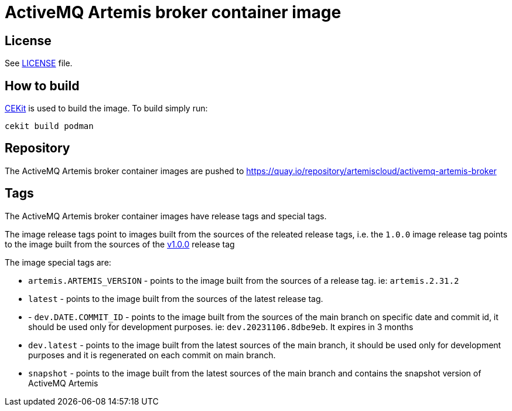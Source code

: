 # ActiveMQ Artemis broker container image

## License

See link:LICENSE[LICENSE] file.

## How to build

link:https://docs.cekit.io/en/latest/[CEKit] is used to build the image.
To build simply run:

```$shell
cekit build podman
```

## Repository


The ActiveMQ Artemis broker container images are pushed to https://quay.io/repository/artemiscloud/activemq-artemis-broker

## Tags

The ActiveMQ Artemis broker container images have release tags and special tags.

The image release tags point to images built from the sources of the releated release tags,
i.e. the `1.0.0` image release tag points to the image built from
the sources of the link:https://github.com/artemiscloud/activemq-artemis-broker-image/tree/v1.0.0[v1.0.0] release tag

The image special tags are:

- `artemis.ARTEMIS_VERSION` - points to the image built from the sources of a release tag. ie: `artemis.2.31.2`

- `latest` - points to the image built from the sources of the latest release tag.

- - `dev.DATE.COMMIT_ID` - points to the image built from the sources of the main branch on specific date and commit id, it should be used only for development purposes. ie: `dev.20231106.8dbe9eb`. It expires in 3 months

- `dev.latest` - points to the image built from the latest sources of the main branch, it should be used only for development purposes and it is regenerated on each commit on main branch.

- `snapshot` - points to the image built from the latest sources of the main branch and contains the snapshot version of ActiveMQ Artemis

